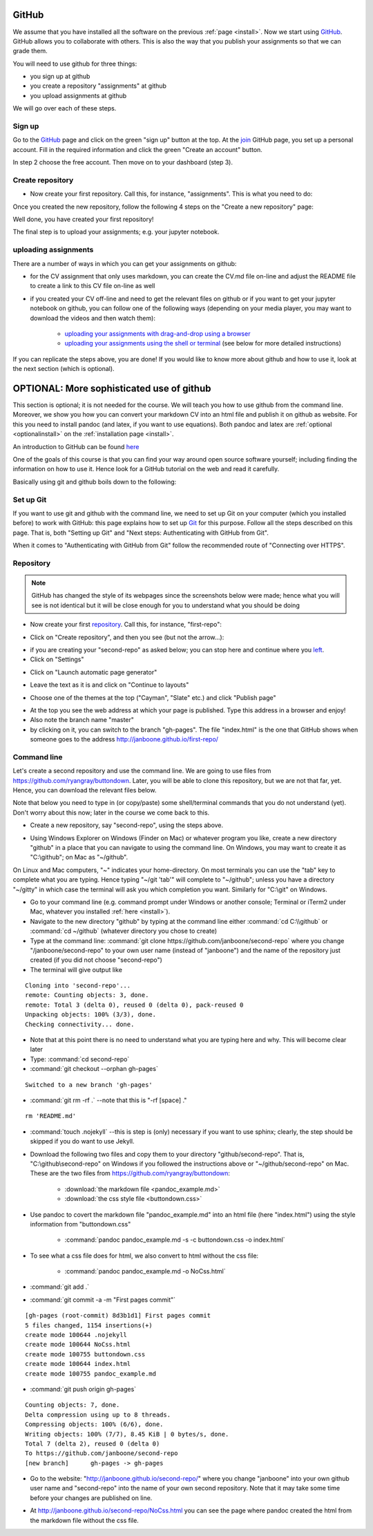 GitHub
======

.. _github1:

We assume that you have installed all the software on the previous
:ref:`page <install>`. Now we start using GitHub_. GitHub allows you
to collaborate with others. This is also the way that you publish your
assignments so that we can grade them.

You will need to use github for three things:

* you sign up at github
* you create a repository "assignments" at github
* you upload assignments at github

We will go over each of these steps.

Sign up
-------

Go to the GitHub_ page and click on the green "sign up" button at the
top. At the join_ GitHub page, you set up a personal account. Fill in
the required information and click the green "Create an account"
button.

In step 2 choose the free account. Then move on to your dashboard
(step 3).

Create repository
-----------------

* Now create your first repository. Call this, for instance, "assignments". This is what you need to do:

.. image:: /_images/github1.gif
   :align: left


Once you created the new repository, follow the following 4 steps on the "Create a new repository" page:

	   
.. image:: /_images/github2.png
   :align: left

Well done, you have created your first repository!

The final step is to upload your assignments; e.g. your jupyter notebook.


uploading assignments
---------------------

There are a number of ways in which you can get your assignments on github:

* for the CV assignment that only uses markdown, you can create the CV.md file on-line and adjust the README file to create a link to this CV file on-line as well
* if you created your CV off-line and need to get the relevant files on github or if you want to get your jupyter notebook on github, you can follow one of the following ways (depending on your media player, you may want to download the videos and then watch them):

    * `uploading your assignments with drag-and-drop using a browser <https://tilburgutube.uvt.nl/asset/detail/ZgVnJfSTQWPDobL3UDGgmB7m>`_
    * `uploading your assignments using the shell or terminal  <https://tilburgutube.uvt.nl/asset/detail/u2Wa4MIbMrNegaOjJR042sYG>`_ (see below for more detailed instructions)

If you can replicate the steps above, you are done! If you would like to know more about github and how to use it, look at the next section (which is optional).



OPTIONAL: More sophisticated use of github
==========================================

This section is optional; it is not needed for the course. We will teach you how to use github from the command line. Moreover, we show you how you can convert your markdown CV into an html file and publish it on github as website. For this you need to install pandoc (and latex, if you want to use equations). Both pandoc and latex are :ref:`optional <optionalinstall>` on the :ref:`installation page <install>`.

An introduction to GitHub can be found `here <http://git-scm.com/book/en/v2/GitHub-Account-Setup-and-Configuration>`_ 

One of the goals of this course is that you can find your way around open source software yourself; including finding the information on how to use it. Hence look for a GitHub tutorial on the web and read it carefully.

Basically using git and github boils down to the following:

.. image:: http://imgs.xkcd.com/comics/git.png
   :scale: 90 %
   :align: center


Set up Git
----------

If you want to use git and github with the command line, we need to set up Git on your computer (which you installed
before) to work with GitHub: this page explains how to set up Git_ for
this purpose. Follow all the steps described on this page. That is,
both "Setting up Git" and "Next steps: Authenticating with GitHub from
Git". 

When it comes to "Authenticating with GitHub from Git" follow the recommended route of "Connecting over HTTPS". 

Repository
----------

.. note::

   GitHub has changed the style of its webpages since the screenshots below were made; hence what you will see is not identical but it will be close enough for you to understand what you should be doing


* Now create your first repository_. Call this, for instance, "first-repo":

.. image:: /images/github_repo_1.png
   :scale: 90 %
   :align: center
		   
* Click on "Create repository", and then you see (but not the arrow...):

		   
.. image:: /images/github_repo_2.png
   :scale: 90 %
   :align: center

* if you are creating your "second-repo" as asked below; you can stop
  here and continue where you left_.

		   
* Click on "Settings"

.. image:: /images/github_repo_3.png
   :scale: 90 %
   :align: center


* Click on "Launch automatic page generator"

.. image:: /images/github_repo_4.png
   :scale: 90 %
   :align: center

* Leave the text as it is and click on "Continue to layouts"


.. image:: /images/github_repo_5.png
   :scale: 90 %
   :align: center

* Choose one of the themes at the top ("Cayman", "Slate" etc.) and
  click "Publish page" 

.. image:: /images/github_repo_6.png
   :scale: 90 %
   :align: center

* At the top you see the web address at which your page is
  published. Type this address in a browser and enjoy!

* Also note the branch name "master"

* by clicking on it, you can switch to the branch "gh-pages". The file
  "index.html" is the one that GitHub shows when someone goes to the
  address http://janboone.github.io/first-repo/
  
.. image:: /images/github_repo_7.png
   :scale: 90 %
   :align: center
	   
  
Command line
------------	  

.. _second-repo:

Let's create a second repository and use the command line. We are
going to use files from `<https://github.com/ryangray/buttondown>`_. Later,
you will be able to clone this repository, but we are not that far,
yet. Hence, you can download the relevant files below.

Note that below you need to type in (or copy/paste) some shell/terminal commands that you do not understand (yet). Don't worry about this now; later in the course we come back to this.


* Create a new repository, say "second-repo", using the steps above.

.. _left:
  
* Using Windows Explorer on Windows (Finder on Mac) or whatever
  program you like, create a new directory "github" in a place that
  you can navigate to using the command line. On Windows, you may want
  to create it as "C:\\github"; on Mac as "~/github".


On Linux and Mac computers, "~" indicates your home-directory. On most terminals you can use the "tab" key to complete what you are typing. Hence typing "~/git 'tab'" will complete to "~/github"; unless you have a directory "~/gitty" in which case the terminal will ask you which completion you want. Similarly for "C:\\git" on Windows.

  
* Go to your command line (e.g. command prompt under Windows or
  another console; Terminal or iTerm2 under Mac, whatever you
  installed :ref:`here <install>`).

* Navigate to the new directory "github" by typing at the command line
  either :command:`cd C:\\github` or :command:`cd ~/github` (whatever directory you chose
  to create)

* Type at the command line: :command:`git clone
  https://github.com/janboone/second-repo` where you change
  "/janboone/second-repo" to your own user name (instead of
  "janboone") and the name of the repository just created (if you did
  not choose "second-repo")

* The terminal will give output like

::
  
  Cloning into 'second-repo'...
  remote: Counting objects: 3, done.
  remote: Total 3 (delta 0), reused 0 (delta 0), pack-reused 0
  Unpacking objects: 100% (3/3), done.
  Checking connectivity... done.  

* Note that at this point there is no need to understand what you are
  typing here and why. This will become clear later

* Type: :command:`cd second-repo`

* :command:`git checkout --orphan gh-pages`

::

  Switched to a new branch 'gh-pages'

* :command:`git rm -rf .` --note that this is "-rf [space] ."

::

  rm 'README.md'
   
* :command:`touch .nojekyll` --this is step is (only) necessary if you want to
  use sphinx; clearly, the step should be skipped if you do want to use Jekyll.

.. _buttondown:
  
* Download the following two files and copy them to your directory
  "github/second-repo". That is, "C:\\github\\second-repo" on Windows if
  you followed the instructions above or "~/github/second-repo" on
  Mac. These are the two files from `<https://github.com/ryangray/buttondown>`_:

    * :download:`the markdown file <pandoc_example.md>`
    * :download:`the css style file <buttondown.css>`

* Use pandoc to covert the markdown file "pandoc_example.md" into an
  html file (here "index.html") using the style information from
  "buttondown.css"
	   
    * :command:`pandoc pandoc_example.md -s -c buttondown.css -o index.html`
	  
* To see what a css file does for html, we also convert to html
  without the css file:
	  
    * :command:`pandoc pandoc_example.md -o NoCss.html`

* :command:`git add .`

* :command:`git commit -a -m "First pages commit"`

::
	 
   [gh-pages (root-commit) 8d3b1d1] First pages commit
   5 files changed, 1154 insertions(+)
   create mode 100644 .nojekyll
   create mode 100644 NoCss.html
   create mode 100755 buttondown.css
   create mode 100644 index.html
   create mode 100755 pandoc_example.md
  
* :command:`git push origin gh-pages`

::

  Counting objects: 7, done.
  Delta compression using up to 8 threads.
  Compressing objects: 100% (6/6), done.
  Writing objects: 100% (7/7), 8.45 KiB | 0 bytes/s, done.
  Total 7 (delta 2), reused 0 (delta 0)
  To https://github.com/janboone/second-repo
  [new branch]      gh-pages -> gh-pages


* Go to the website: "http://janboone.github.io/second-repo/" where
  you change "janboone" into your own github user name and
  "second-repo" into the name of your own second repository. Note that it may take some time before your changes are published on line.

.. _webaddress:



* At http://janboone.github.io/second-repo/NoCss.html you can see the
  page where pandoc created the html from the markdown file without
  the css file. 





.. _GitHub: https://github.com/
.. _join: https://github.com/join
.. _Git: https://help.github.com/articles/set-up-git/
.. _repository: https://help.github.com/articles/create-a-repo/
